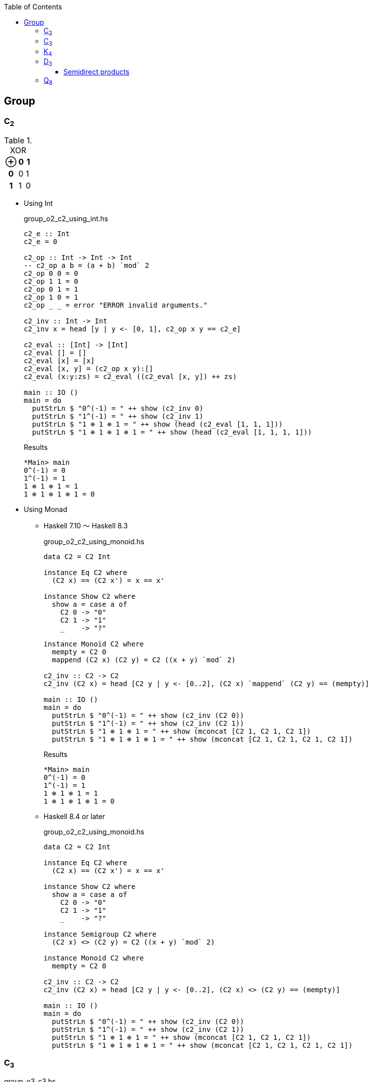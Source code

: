 ifndef::leveloffset[]
:toc: left
:toclevels: 3
:icons: font
:stem: latexmath
endif::[]

:phi: pass:q[__&#981;__]
:circ: ∘
:cap: ∩
:cup: ∪
:cong: ≅
:rtimes: &#8906;
:ltimes: &#8905;

== Group

=== C~2~

[cols="1h,1d,1d" options="header,autowidth",title="XOR"]
|===
 | ⊕ | 0 | 1
h| 0 | 0 | 1
h| 1 | 1 | 0
|===

* Using Int
+
[source,haskell]
.group_o2_c2_using_int.hs
----
c2_e :: Int
c2_e = 0

c2_op :: Int -> Int -> Int
-- c2_op a b = (a + b) `mod` 2
c2_op 0 0 = 0
c2_op 1 1 = 0
c2_op 0 1 = 1
c2_op 1 0 = 1
c2_op _ _ = error "ERROR invalid arguments."

c2_inv :: Int -> Int
c2_inv x = head [y | y <- [0, 1], c2_op x y == c2_e]

c2_eval :: [Int] -> [Int]
c2_eval [] = []
c2_eval [x] = [x]
c2_eval [x, y] = (c2_op x y):[]
c2_eval (x:y:zs) = c2_eval ((c2_eval [x, y]) ++ zs)

main :: IO ()
main = do
  putStrLn $ "0^(-1) = " ++ show (c2_inv 0)
  putStrLn $ "1^(-1) = " ++ show (c2_inv 1)
  putStrLn $ "1 ⊕ 1 ⊕ 1 = " ++ show (head (c2_eval [1, 1, 1]))
  putStrLn $ "1 ⊕ 1 ⊕ 1 ⊕ 1 = " ++ show (head (c2_eval [1, 1, 1, 1]))
----
+
[source,console]
.Results
----
*Main> main
0^(-1) = 0
1^(-1) = 1
1 ⊕ 1 ⊕ 1 = 1
1 ⊕ 1 ⊕ 1 ⊕ 1 = 0
----

* Using Monad

** Haskell 7.10 ～ Haskell 8.3
+
[source,haskell]
.group_o2_c2_using_monoid.hs
----
data C2 = C2 Int

instance Eq C2 where
  (C2 x) == (C2 x') = x == x'

instance Show C2 where
  show a = case a of
    C2 0 -> "0"
    C2 1 -> "1"
    _    -> "?"

instance Monoid C2 where
  mempty = C2 0
  mappend (C2 x) (C2 y) = C2 ((x + y) `mod` 2)

c2_inv :: C2 -> C2
c2_inv (C2 x) = head [C2 y | y <- [0..2], (C2 x) `mappend` (C2 y) == (mempty)]

main :: IO ()
main = do
  putStrLn $ "0^(-1) = " ++ show (c2_inv (C2 0))
  putStrLn $ "1^(-1) = " ++ show (c2_inv (C2 1))
  putStrLn $ "1 ⊕ 1 ⊕ 1 = " ++ show (mconcat [C2 1, C2 1, C2 1])
  putStrLn $ "1 ⊕ 1 ⊕ 1 ⊕ 1 = " ++ show (mconcat [C2 1, C2 1, C2 1, C2 1])
----
+
[source,console]
.Results
----
*Main> main
0^(-1) = 0
1^(-1) = 1
1 ⊕ 1 ⊕ 1 = 1
1 ⊕ 1 ⊕ 1 ⊕ 1 = 0
----

** Haskell 8.4 or later
+
[source,haskell]
.group_o2_c2_using_monoid.hs
----
data C2 = C2 Int

instance Eq C2 where
  (C2 x) == (C2 x') = x == x'

instance Show C2 where
  show a = case a of
    C2 0 -> "0"
    C2 1 -> "1"
    _    -> "?"

instance Semigroup C2 where
  (C2 x) <> (C2 y) = C2 ((x + y) `mod` 2)

instance Monoid C2 where
  mempty = C2 0

c2_inv :: C2 -> C2
c2_inv (C2 x) = head [C2 y | y <- [0..2], (C2 x) <> (C2 y) == (mempty)]

main :: IO ()
main = do
  putStrLn $ "0^(-1) = " ++ show (c2_inv (C2 0))
  putStrLn $ "1^(-1) = " ++ show (c2_inv (C2 1))
  putStrLn $ "1 ⊕ 1 ⊕ 1 = " ++ show (mconcat [C2 1, C2 1, C2 1])
  putStrLn $ "1 ⊕ 1 ⊕ 1 ⊕ 1 = " ++ show (mconcat [C2 1, C2 1, C2 1, C2 1])
----

=== C~3~

[source,haskell]
.group_o3_c3.hs
----
c3_e :: Int
c3_e = 0

c3_all :: [Int]
c3_all = [0, 1, 2]

c3_op :: Int -> Int -> Int
c3_op x y = (x + y) `mod` 3

c3_inv :: Int -> Int
c3_inv x = head [y | y <- c3_all, c3_op x y == c3_e]

c3 :: [Int] -> [Int]
c3 [] = []
c3 [x] = [x]
c3 (x:xs) = c3 ([c3_op x (head xs)] ++ (tail xs))

main :: IO ()
main = do
  print $ [c3_op 0  y | y <- c3_all]
  print $ [c3_op 1  y | y <- c3_all]
  print $ [c3_op 2  y | y <- c3_all]
  putStrLn $ "0^(-1) = " ++ show (c3_inv 0)
  putStrLn $ "1^(-1) = " ++ show (c3_inv 1)
  putStrLn $ "1 * 2 = " ++ show (head (c3 [1, 2]))
  putStrLn $ "1 * 2 * 1 = " ++ show (head (c3 [1, 2, 1]))
----

[source,console]
.Results
----
*Main> main
[0,1,2]
[1,2,0]
[2,0,1]
0^(-1) = 0
1^(-1) = 2
1 * 2 = 0
1 * 2 * 1 = 1
----


=== K~4~

* Using 2-tuple
+
[source,haskell]
.group_o4_k4_with_tuple.hs
----
k4_sym :: String -> (Int, Int)
k4_sym "e" = (0, 0)
k4_sym "p" = (0, 1)
k4_sym "q" = (1, 0)
k4_sym "r" = (1, 1)
k4_sym  _  = error "ERROR: Invalid argument."

showTuple :: (Int, Int) -> String
showTuple (0, 0) = "e"
showTuple (0, 1) = "p"
showTuple (1, 0) = "q"
showTuple (1, 1) = "r"
showTuple _ = error "ERROR: Invalid argument."

c2_op :: Int -> Int -> Int
c2_op x y = (x + y) `mod` 2

k4_op :: (Int, Int) -> (Int, Int) -> (Int, Int)
k4_op (x1, y1) (x2, y2) = (c2_op x1 x2, c2_op y1 y2)

k4_inv :: (Int, Int) -> (Int, Int)
k4_inv (x, y) = head [(p, q) | p <- [0..2], q <- [0..2], k4_op (x, y) (p, q) == k4_sym "e"]

k4_eval :: [(Int, Int)] -> [(Int, Int)]
k4_eval [] = []
k4_eval [x] = [x]
k4_eval [x, y] = (k4_op x y):[]
k4_eval (x:y:zs) = k4_eval ((k4_eval [x, y]) ++ zs)

main :: IO ()
main = do
  putStrLn $ "p^(-1) = " ++ showTuple (k4_inv (k4_sym "p"))
  putStrLn $ "r^(-1) = " ++ showTuple (k4_inv (k4_sym "r"))
  putStrLn $ "p q = " ++ showTuple (head (k4_eval [k4_sym "p", k4_sym "q"]))
  putStrLn $ "p q r = " ++ showTuple (head (k4_eval [k4_sym "p", k4_sym "q", k4_sym "r"]))
----
+
[source,console]
.Results
----
*Main> main
p^(-1) = p
r^(-1) = r
p q = r
p q r = e
----

* Using data
+
[source,haskell]
.group_o4_k4_with_data.hs
----
data K4 = C2xC2 Int Int

instance Eq K4 where
  (C2xC2 x y) == (C2xC2 x' y') = x == x' && y == y'

instance Show K4 where
  show a = case a of
    C2xC2 0 0 -> "e"
    C2xC2 0 1 -> "p"
    C2xC2 1 0 -> "q"
    C2xC2 1 1 -> "r"
    _         -> "?"

k4_sym :: String -> K4
k4_sym "e" = C2xC2 0 0
k4_sym "p" = C2xC2 0 1
k4_sym "q" = C2xC2 1 0
k4_sym "r" = C2xC2 1 1
k4_sym  _  = error "ERROR: Invalid argument."

c2_op :: Int -> Int -> Int
c2_op x y = (x + y) `mod` 2

k4_op :: K4 -> K4 -> K4
k4_op (C2xC2 x1 y1) (C2xC2 x2 y2) = C2xC2 (c2_op x1 x2) (c2_op y1 y2)

k4_inv :: K4 -> K4
k4_inv (C2xC2 x y) = head [C2xC2 p q | p <- [0..2], q <- [0..2], k4_op (C2xC2 x y) (C2xC2 p q) == k4_sym "e"]

k4_eval :: [K4] -> [K4]
k4_eval [] = []
k4_eval [x] = [x]
k4_eval [x, y] = (k4_op x y):[]
k4_eval (x:y:zs) = k4_eval ((k4_eval [x, y]) ++ zs)

main :: IO ()
main = do
  putStrLn $ "p^(-1) = " ++ show (k4_inv (k4_sym "p"))
  putStrLn $ "r^(-1) = " ++ show (k4_inv (k4_sym "r"))
  putStrLn $ "p q = " ++ show (head (k4_eval [k4_sym "p", k4_sym "q"]))
  putStrLn $ "p q r = " ++ show (head (k4_eval [k4_sym "p", k4_sym "q", k4_sym "r"]))
----
+
[source,console]
.Results
----
*Main> main
p^(-1) = p
r^(-1) = r
p q = r
p q r = e
----

=== D~3~

[source,haskell]
.group_o6_d3.hs
----
import Debug.Trace

d3_e :: String
d3_e = "e"

d3_all :: [String]
d3_all = [d3_e, "r", "rr", "s", "sr", "srr"]

d3_dot :: String -> String -> String
d3_dot x y | x == d3_e = y
d3_dot x y | y == d3_e = x

d3_dot x y | x == "r" && y == "r" = "rr"
d3_dot x y | x == "r" && y == "rr" = d3_e
d3_dot x y | x == "r" && y == "s" = "srr"
d3_dot x y | x == "r" && y == "sr" = "s"
d3_dot x y | x == "r" && y == "srr" = "sr"

d3_dot x y | x == "rr" && y == "r" = d3_e
d3_dot x y | x == "rr" && y == "rr" = "r"
d3_dot x y | x == "rr" && y == "s" = "sr"
d3_dot x y | x == "rr" && y == "sr" = "srr"
d3_dot x y | x == "rr" && y == "srr" = "s"

d3_dot x y | x == "s" && y == "r" = "sr"
d3_dot x y | x == "s" && y == "rr" = "srr"
d3_dot x y | x == "s" && y == "s" = d3_e
d3_dot x y | x == "s" && y == "sr" = "r"
d3_dot x y | x == "s" && y == "srr" = "rr"

d3_dot x y | x == "sr" && y == "r" = "srr"
d3_dot x y | x == "sr" && y == "rr" = "s"
d3_dot x y | x == "sr" && y == "s" = "rr"
d3_dot x y | x == "sr" && y == "sr" = d3_e
d3_dot x y | x == "sr" && y == "srr" = "r"

d3_dot x y | x == "srr" && y == "r" = "s"
d3_dot x y | x == "srr" && y == "rr" = "sr"
d3_dot x y | x == "srr" && y == "s" = "r"
d3_dot x y | x == "srr" && y == "sr" = "rr"
d3_dot x y | x == "srr" && y == "srr" = d3_e

d3_dot x y = trace ("DEBUG: x=" ++ show x ++ ", y=" ++ show y) "?"

d3 :: [String] -> [String]
d3 [] = []
d3 [x] = [x]
d3 (x:xs) = d3 ([d3_dot x (head xs)] ++ (tail xs))

d3_inv :: String -> String
d3_inv x = head [x | y <- d3_all, d3_dot x y == d3_e]

main :: IO ()
main = do
  print $ [d3_dot "e"    y | y <- d3_all] == [  "e",  "r", "rr",  "s", "sr","srr"]
  print $ [d3_dot "r"    y | y <- d3_all] == [  "r", "rr",  "e","srr",  "s", "sr"]
  print $ [d3_dot "rr"   y | y <- d3_all] == [ "rr",  "e",  "r", "sr","srr",  "s"]
  print $ [d3_dot "s"    y | y <- d3_all] == [  "s", "sr","srr",  "e",  "r", "rr"]
  print $ [d3_dot "sr"   y | y <- d3_all] == [ "sr","srr",  "s", "rr",  "e",  "r"]
  print $ [d3_dot "srr"  y | y <- d3_all] == ["srr",  "s", "sr",  "r", "rr",  "e"]
  putStrLn $ "s * r * s = " ++ head (d3 ["s", "r", "s"])
  putStrLn $ "(sr)^(-1) = " ++ d3_inv "sr"
----

[source,console]
.Results
----
*Main> main
True
True
True
True
True
True
s * r * s = rr
(sr)^(-1) = sr
----


==== Semidirect products

* normal subgroups: { { _r_^0^_s_^0^ }, *_N_*={ _r_^0^_s_^0^,  _r_^1^_s_^0^, _r_^2^_s_^0^}, *_G_* }
* *_H_*={ _e_ = _r_^0^_s_^0^,  _r_^0^_s_^1^}
* *_N_* {cap} *_H_* = { _e_ }

.*_D~3~_*
[cols="4h,1d,1d,1d,1d,1d,1d", options="header,autowidth"]
|===
|           | _e_       | _r_       | _r_^2^    | _s_       | _rs_      | _r_^2^_s_
| _e_       | _e_       | _r_       | _r_^2^    | _s_       | _rs_      | _r_^2^_s_
| _r_       | _r_       | _r_^2^    | _e_       | _rs_      | _r_^2^_s_ | _s_
| _r_^2^    | _r_^2^    | _e_       | _r_       | _r_^2^_s_ | _s_       | _rs_
| _s_       | _s_       | _r_^2^_s_ | _rs_      | _e_       | _r_^2^    | _r_
| _rs_      | _rs_      | _s_       | _r_^2^_s_ | _r_       | _e_       | _r_^2^
| _r_^2^_s_ | _r_^2^_s_ | _rs_      | _s_       | _r_^2^    | _r_       | _e_
|===

* normal subgroups: { { _e_ = (_r_^0^, _s_^0^) }, N={ _e_=(_r_^0^, _s_^0^), _r_=(_r_^0^, _s_^1^), _r_^2^=(_r_^2^, _s_^0^)}, _G_ }
* H={ _e_ = (_r_^0^, _s_^0^), _s_=(_r_^0^, _s_^1^)}

[latexmath]
++++
\phi(s)(r^{k}) = 
\begin{cases}
  r^{0} & \text{if $(s = 0)$} \\
  r^{k} & \text{if $(s = 1)$}
\end{cases}
++++

(_r_~1~, _s_~1~) {circ} (_r_~2~, _s_~2~) = (_r_~1~ _r_~2~ {phi}(_s_~1~)(_r_~2~), _s_~1~ _s_~2~)

.*_N_* {rtimes} *_H_*
[cols="4h,1d,1d,1d,1d,1d,1d", options="header,autowidth"]
|===
|                  | (_r_^0^, _s_^0^) | (_r_^1^, _s_^0^) | (_r_^2^, _s_^0^) | (_r_^0^, _s_^1^) | (_r_^1^, _s_^1^) | (_r_^2^, _s_^1^)
| (_r_^0^, _s_^0^) | (_r_^0^, _s_^0^) | (_r_^1^, _s_^0^) | (_r_^2^, _s_^0^) | (_r_^0^, _s_^1^) | (_r_^1^, _s_^1^) | (_r_^2^, _s_^1^)
| (_r_^1^, _s_^0^) | (_r_^1^, _s_^0^) | (_r_^2^, _s_^0^) | (_r_^0^, _s_^0^) | (_r_^1^, _s_^1^) | (_r_^2^, _s_^1^) | (_r_^0^, _s_^1^)
| (_r_^2^, _s_^0^) | (_r_^2^, _s_^0^) | (_r_^0^, _s_^0^) | (_r_^1^, _s_^0^) | (_r_^2^, _s_^1^) | (_r_^0^, _s_^1^) | (_r_^1^, _s_^1^)
| (_r_^0^, _s_^1^) | (_r_^0^, _s_^1^) | (_r_^2^, _s_^1^) | (_r_^1^, _s_^1^) | (_r_^0^, _s_^0^) | (_r_^2^, _s_^0^) | (_r_^0^, _s_^1^)
| (_r_^1^, _s_^1^) | (_r_^1^, _s_^1^) | (_r_^0^, _s_^1^) | (_r_^2^, _s_^1^) | (_r_^1^, _s_^0^) | (_r_^0^, _s_^0^) | (_r_^2^, _s_^0^)
| (_r_^2^, _s_^1^) | (_r_^2^, _s_^1^) | (_r_^1^, _s_^1^) | (_r_^0^, _s_^1^) | (_r_^2^, _s_^0^) | (_r_^1^, _s_^0^) | (_r_^0^, _s_^0^)
|===


[source,haskell]
.group_o6_d3_sd.hs
----
-- An example of Semidirect products
data D3 = C3xdC2 Int Int

instance Eq D3 where
  (C3xdC2 x y) == (C3xdC2 x' y') = x == x' && y == y'

d3_sym :: String -> D3
d3_sym "e"   = C3xdC2 0 0
d3_sym "r"   = C3xdC2 1 0
d3_sym "rr"  = C3xdC2 2 0
d3_sym "s"   = C3xdC2 0 1
d3_sym "sr"  = C3xdC2 2 1
d3_sym "srr" = C3xdC2 1 1
d3_sym  _  = error "ERROR: Invalid argument."

d3_all :: [D3]
d3_all = [d3_sym "e", d3_sym "r", d3_sym "rr", d3_sym "s", d3_sym "sr", d3_sym "srr"]

instance Show D3 where
  show a = case a of
    C3xdC2 0 0 -> "e"
    C3xdC2 1 0 -> "r"
    C3xdC2 2 0 -> "rr"
    C3xdC2 0 1 -> "s"
    C3xdC2 1 1 -> "srr"
    C3xdC2 2 1 -> "sr"
    C3xdC2 r s -> "(" ++ show r ++ "," ++ show s ++ ")"

phi :: Int -> Int -> Int
phi 0 _  = 0
phi 1 r' = r'
phi _ _  = error "ERROR: Invalid arguments."

instance Semigroup D3 where
  -- semidirect products: (r_x, s_x) <> (r_y, s_y) = (r_x * r_y * phi(s_x)(r_y), s_x * s_y)
  (C3xdC2 r s) <> (C3xdC2 r' s') = C3xdC2 ((r + r' + (phi s r')) `mod` 3) ((s + s') `mod` 2)

instance Monoid D3 where
  mempty = C3xdC2 0 0

d3_inv :: D3 -> D3
d3_inv (C3xdC2 r_x s_x) = head [C3xdC2 r_y s_y | r_y <- [0, 1, 2], s_y <- [0, 1], (C3xdC2 r_x s_x) <> (C3xdC2 r_y s_y) == (mempty)]

main :: IO ()
main = do
  print $ [(d3_sym "e")   <> y | y <- d3_all] == [  d3_sym "e",   d3_sym "r",  d3_sym "rr",   d3_sym "s",  d3_sym "sr", d3_sym "srr"]
  print $ [(d3_sym "r")   <> y | y <- d3_all] == [  d3_sym "r",  d3_sym "rr",   d3_sym "e", d3_sym "srr",   d3_sym "s",  d3_sym "sr"]
  print $ [(d3_sym "rr")  <> y | y <- d3_all] == [ d3_sym "rr",   d3_sym "e",   d3_sym "r",  d3_sym "sr", d3_sym "srr",   d3_sym "s"]
  print $ [(d3_sym "s")   <> y | y <- d3_all] == [  d3_sym "s",  d3_sym "sr", d3_sym "srr",   d3_sym "e",   d3_sym "r",  d3_sym "rr"]
  print $ [(d3_sym "sr")  <> y | y <- d3_all] == [ d3_sym "sr", d3_sym "srr",   d3_sym "s",  d3_sym "rr",   d3_sym "e",   d3_sym "r"]
  print $ [(d3_sym "srr") <> y | y <- d3_all] == [d3_sym "srr",   d3_sym "s",  d3_sym "sr",   d3_sym "r",  d3_sym "rr",   d3_sym "e"]
  print $ mconcat [d3_sym "s", d3_sym "r", d3_sym "s"] == d3_sym "rr"
  putStrLn $ "s * r * s = " ++ show (mconcat [d3_sym "s", d3_sym "r", d3_sym "s"]) -- == d3_sym "rr"
  print $ d3_inv (d3_sym "sr") == d3_sym "sr"
  putStrLn $ "(sr)^(-1) = " ++ show (d3_inv (d3_sym "sr")) -- == d3_sym "sr"
----

[source,console]
----
$ ghci -Wall src/math/group/group_o6_d3_sd.hs
----

[source,haskell]
.Results
----
*Main> d3_sym "s" <> d3_sym "r"
sr
*Main> d3_sym "r" <> d3_sym "s"
srr
*Main> mconcat [d3_sym "s", d3_sym "r", d3_sym "s"]
rr
*Main> d3_inv (d3_sym "e")
e
*Main> d3_inv (d3_sym "r")
rr
*Main> d3_inv (d3_sym "rr")
r
*Main> d3_inv (d3_sym "s")
s
*Main> d3_inv (d3_sym "sr")
sr
*Main> d3_inv (d3_sym "srr")
srr
----

=== Q~8~

[source,haskell]
.group_o8_q8_c.hs
----
import Debug.Trace

q8_e :: String
q8_e = "e"

q8_all :: [String]
q8_all = [q8_e, "s", "i", "si", "j", "sj", "k", "sk"]

q8_dot :: String -> String -> String
q8_dot x y | x == q8_e = y
q8_dot x y | y == q8_e = x
q8_dot x y | x == "s" && y == "s" = q8_e
q8_dot x y | x == "i" && y == "i" = "s"
q8_dot x y | x == "j" && y == "j" = "s"
q8_dot x y | x == "k" && y == "k" = "s"

q8_dot x y | x == "s" && y == "i" = "si"
q8_dot x y | x == "s" && y == "j" = "sj"
q8_dot x y | x == "s" && y == "k" = "sk"

q8_dot x y | x == "i" && y == "j" = "k"
q8_dot x y | x == "i" && y == "k" = "sj"

q8_dot x y | x == "j" && y == "i" = "sk"
q8_dot x y | x == "j" && y == "k" = "i"

q8_dot x y | x == "k" && y == "i" = "j"
q8_dot x y | x == "k" && y == "j" = "si"

-- `s` is element of the center of a group Q8
q8_dot x s       | x /= "s" && s == "s" = q8_dot s x
q8_dot x (s:ys)  | x /= "s" && s == 's' = q8_dot [s] (q8_dot x ys)
q8_dot s (s2:ys) | s == "s" && s2 == 's' = ys
q8_dot (s:xs) y  | s == 's' = q8_dot [s] (q8_dot xs y)

q8_dot x y = trace ("DEBUG: x=" ++ show x ++ ", y=" ++ show y) "?"

q8 :: [String] -> [String]
q8 [] = []
q8 [x] = [x]
q8 (x:xs) = q8 ([q8_dot x (head xs)] ++ (tail xs))

q8_inv :: String -> String
q8_inv x = head [x | y <- q8_all, q8_dot x y == q8_e]

main :: IO ()
main = do
  print $ [q8_dot "e"  y | y <- q8_all] == [ "e", "s", "i","si", "j","sj", "k","sk"]
  print $ [q8_dot "s"  y | y <- q8_all] == [ "s", "e","si", "i","sj", "j","sk", "k"]
  print $ [q8_dot "i"  y | y <- q8_all] == [ "i","si", "s", "e", "k","sk","sj", "j"]
  print $ [q8_dot "si" y | y <- q8_all] == ["si", "i", "e", "s","sk", "k", "j","sj"]
  print $ [q8_dot "j"  y | y <- q8_all] == [ "j","sj","sk", "k", "s", "e", "i","si"]
  print $ [q8_dot "sj" y | y <- q8_all] == ["sj", "j", "k","sk", "e", "s","si", "i"]
  print $ [q8_dot "k"  y | y <- q8_all] == [ "k","sk", "j","sj","si", "i", "s", "e"]
  print $ [q8_dot "sk" y | y <- q8_all] == ["sk", "k","sj", "j", "i","si", "e", "s"]
  putStrLn $ "si * si = " ++ head (q8 ["si", "si"])
  putStrLn $ " i * sk = " ++ head (q8 ["i", "sj"])
  putStrLn $ "si * si  = " ++ head (q8 ["si", "si"])
  putStrLn $ "si * i * j * k = " ++ head (q8 ["si", "i", "j", "k"])
  putStrLn $ "(si)^(-1) = " ++ q8_inv "si"
----

[source,console]
.Results
----
*Main> main
True
True
True
True
True
True
True
True
si * si = s
 i * sk = sk
si * si  = s
si * i * j * k = i
(si)^(-1) = si
----

